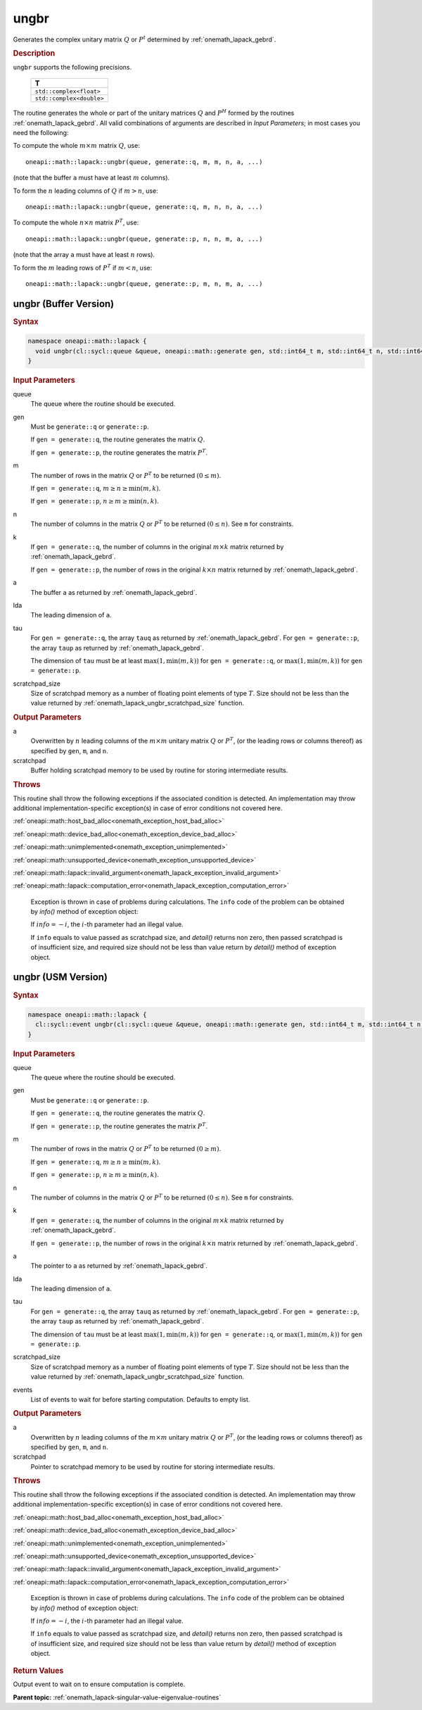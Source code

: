 .. SPDX-FileCopyrightText: 2019-2020 Intel Corporation
..
.. SPDX-License-Identifier: CC-BY-4.0

.. _onemath_lapack_ungbr:

ungbr
=====

Generates the complex unitary matrix :math:`Q` or :math:`P^{t}` determined by
:ref:`onemath_lapack_gebrd`.

.. container:: section

  .. rubric:: Description
     
``ungbr`` supports the following precisions.

      .. list-table:: 
         :header-rows: 1

         * -  T 
         * -  ``std::complex<float>`` 
         * -  ``std::complex<double>`` 

The routine generates the whole or part of the unitary matrices :math:`Q`
and :math:`P^{H}` formed by the routines
:ref:`onemath_lapack_gebrd`.
All valid combinations of arguments are described in *Input Parameters*; in
most cases you need the following:

To compute the whole :math:`m \times m` matrix :math:`Q`, use:

::

   oneapi::math::lapack::ungbr(queue, generate::q, m, m, n, a, ...)

(note that the buffer ``a`` must have at least :math:`m` columns).

To form the :math:`n` leading columns of :math:`Q` if :math:`m > n`, use:

::

   oneapi::math::lapack::ungbr(queue, generate::q, m, n, n, a, ...)

To compute the whole :math:`n \times n` matrix :math:`P^{T}`, use:

::

   oneapi::math::lapack::ungbr(queue, generate::p, n, n, m, a, ...)

(note that the array ``a`` must have at least :math:`n` rows).

To form the :math:`m` leading rows of :math:`P^{T}` if :math:`m < n`, use:

::

   oneapi::math::lapack::ungbr(queue, generate::p, m, n, m, a, ...)

ungbr (Buffer Version)
----------------------

.. container:: section

  .. rubric:: Syntax

.. code-block:: cpp

    namespace oneapi::math::lapack {
      void ungbr(cl::sycl::queue &queue, oneapi::math::generate gen, std::int64_t m, std::int64_t n, std::int64_t k, cl::sycl::buffer<T,1> &a, std::int64_t lda, cl::sycl::buffer<T,1> &tau, cl::sycl::buffer<T,1> &scratchpad, std::int64_t scratchpad_size)
    }

.. container:: section

  .. rubric:: Input Parameters

queue
   The queue where the routine should be executed.

gen
   Must be ``generate::q`` or ``generate::p``.

   If ``gen = generate::q``, the routine generates the matrix :math:`Q`.

   If ``gen = generate::p``, the routine generates the matrix
   :math:`P^{T}`.

m
   The number of rows in the matrix :math:`Q` or :math:`P^{T}` to be
   returned :math:`(0 \le m)`.

   If ``gen = generate::q``, :math:`m \ge n \ge \min(m, k)`.

   If ``gen = generate::p``, :math:`n \ge m \ge \min(n, k)`.

n
   The number of columns in the matrix :math:`Q` or :math:`P^{T}` to be
   returned :math:`(0 \le n)`. See ``m`` for constraints.

k
   If ``gen = generate::q``, the number of columns in the original
   :math:`m \times k` matrix returned by
   :ref:`onemath_lapack_gebrd`.

   If ``gen = generate::p``, the number of rows in the original
   :math:`k \times n` matrix returned by
   :ref:`onemath_lapack_gebrd`.

a
   The buffer ``a`` as returned by
   :ref:`onemath_lapack_gebrd`.

lda
   The leading dimension of ``a``.

tau
   For ``gen = generate::q``, the array ``tauq`` as returned by :ref:`onemath_lapack_gebrd`.
   For ``gen = generate::p``, the array ``taup`` as returned by :ref:`onemath_lapack_gebrd`.

   The dimension of ``tau`` must be at least :math:`\max(1, \min(m, k))` for
   ``gen = generate::q``, or :math:`\max(1, \min(m, k))` for
   ``gen = generate::p``.

scratchpad_size
   Size of scratchpad memory as a number of floating point elements of type :math:`T`.
   Size should not be less than the value returned by :ref:`onemath_lapack_ungbr_scratchpad_size` function.

.. container:: section

  .. rubric:: Output Parameters

a
   Overwritten by :math:`n` leading columns of the :math:`m \times m` unitary matrix
   :math:`Q` or :math:`P^{T}`, (or the leading rows or columns thereof)
   as specified by ``gen``, ``m``, and ``n``.

scratchpad
   Buffer holding scratchpad memory to be used by routine for storing intermediate results.

.. container:: section

  .. rubric:: Throws
         
This routine shall throw the following exceptions if the associated condition is detected. An implementation may throw additional implementation-specific exception(s) in case of error conditions not covered here.

:ref:`oneapi::math::host_bad_alloc<onemath_exception_host_bad_alloc>`

:ref:`oneapi::math::device_bad_alloc<onemath_exception_device_bad_alloc>`

:ref:`oneapi::math::unimplemented<onemath_exception_unimplemented>`

:ref:`oneapi::math::unsupported_device<onemath_exception_unsupported_device>`

:ref:`oneapi::math::lapack::invalid_argument<onemath_lapack_exception_invalid_argument>`

:ref:`oneapi::math::lapack::computation_error<onemath_lapack_exception_computation_error>`

   Exception is thrown in case of problems during calculations. The ``info`` code of the problem can be obtained by `info()` method of exception object:

   If :math:`info=-i`, the :math:`i`-th parameter had an illegal value.

   If ``info`` equals to value passed as scratchpad size, and `detail()` returns non zero, then passed scratchpad is of insufficient size, and required size should not be less than value return by `detail()` method of exception object.

ungbr (USM Version)
----------------------

.. container:: section

  .. rubric:: Syntax

.. code-block:: cpp

    namespace oneapi::math::lapack {
      cl::sycl::event ungbr(cl::sycl::queue &queue, oneapi::math::generate gen, std::int64_t m, std::int64_t n, std::int64_t k, T *a, std::int64_t lda, const T *tau, T *scratchpad, std::int64_t scratchpad_size, const std::vector<cl::sycl::event> &events = {})
    }

.. container:: section

  .. rubric:: Input Parameters
      
queue
   The queue where the routine should be executed.

gen
   Must be ``generate::q`` or ``generate::p``.

   If ``gen = generate::q``, the routine generates the matrix :math:`Q`.

   If ``gen = generate::p``, the routine generates the matrix
   :math:`P^{T}`.

m
   The number of rows in the matrix :math:`Q` or :math:`P^{T}` to be
   returned :math:`(0 \ge m)`.

   If ``gen = generate::q``, :math:`m \ge n \ge \min(m, k)`.

   If ``gen = generate::p``, :math:`n \ge m \ge \min(n, k)`.

n
   The number of columns in the matrix :math:`Q` or :math:`P^{T}` to be
   returned :math:`(0 \le n)`. See ``m`` for constraints.

k
   If ``gen = generate::q``, the number of columns in the original
   :math:`m \times k` matrix returned by
   :ref:`onemath_lapack_gebrd`.

   If ``gen = generate::p``, the number of rows in the original
   :math:`k \times n` matrix returned by
   :ref:`onemath_lapack_gebrd`.

a
   The pointer to ``a`` as returned by
   :ref:`onemath_lapack_gebrd`.

lda
   The leading dimension of ``a``.

tau
   For ``gen = generate::q``, the array ``tauq`` as returned by :ref:`onemath_lapack_gebrd`.
   For ``gen = generate::p``, the array ``taup`` as returned by :ref:`onemath_lapack_gebrd`.

   The dimension of ``tau`` must be at least :math:`\max(1, \min(m, k))` for
   ``gen = generate::q``, or :math:`\max(1, \min(m, k))` for
   ``gen = generate::p``.

scratchpad_size
   Size of scratchpad memory as a number of floating point elements of type :math:`T`.
   Size should not be less than the value returned by :ref:`onemath_lapack_ungbr_scratchpad_size` function.

events
   List of events to wait for before starting computation. Defaults to empty list.

.. container:: section

  .. rubric:: Output Parameters
      
a
   Overwritten by :math:`n` leading columns of the :math:`m \times m` unitary matrix
   :math:`Q` or :math:`P^{T}`, (or the leading rows or columns thereof)
   as specified by ``gen``, ``m``, and ``n``.

scratchpad
   Pointer to scratchpad memory to be used by routine for storing intermediate results.

.. container:: section

  .. rubric:: Throws

This routine shall throw the following exceptions if the associated condition is detected. An implementation may throw additional implementation-specific exception(s) in case of error conditions not covered here.

:ref:`oneapi::math::host_bad_alloc<onemath_exception_host_bad_alloc>`

:ref:`oneapi::math::device_bad_alloc<onemath_exception_device_bad_alloc>`

:ref:`oneapi::math::unimplemented<onemath_exception_unimplemented>`

:ref:`oneapi::math::unsupported_device<onemath_exception_unsupported_device>`

:ref:`oneapi::math::lapack::invalid_argument<onemath_lapack_exception_invalid_argument>`

:ref:`oneapi::math::lapack::computation_error<onemath_lapack_exception_computation_error>`

   Exception is thrown in case of problems during calculations. The ``info`` code of the problem can be obtained by `info()` method of exception object:

   If :math:`info=-i`, the :math:`i`-th parameter had an illegal value.

   If ``info`` equals to value passed as scratchpad size, and `detail()` returns non zero, then passed scratchpad is of insufficient size, and required size should not be less than value return by `detail()` method of exception object.

.. container:: section

  .. rubric:: Return Values
         
Output event to wait on to ensure computation is complete.

**Parent topic:** :ref:`onemath_lapack-singular-value-eigenvalue-routines`


